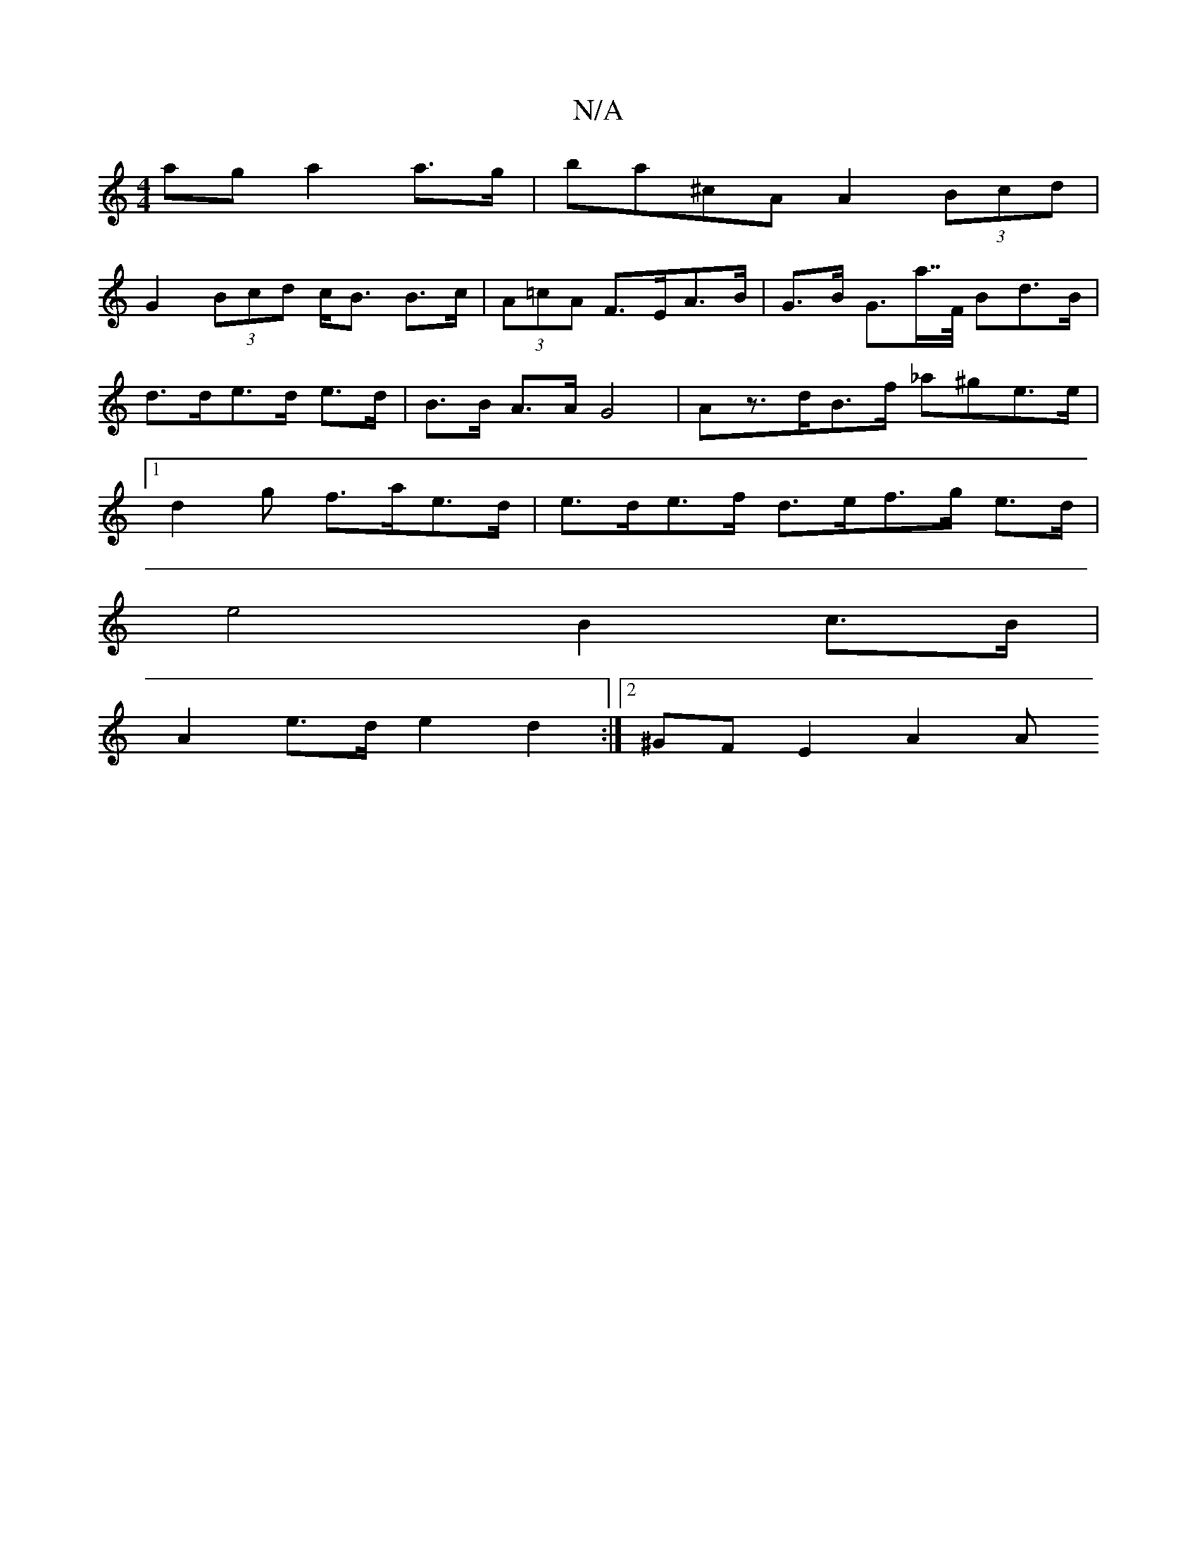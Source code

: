 X:1
T:N/A
M:4/4
R:N/A
K:Cmajor
ag a2 a>g | ba^cA A2 (3Bcd |
G2 (3Bcd c<B B>c | (3A=cA F>EA>B| G>B G>a>>F Bd>B | d>de>d e>d | B>B A>A G4 | Az>dB>f _a^ge>e |[1 d2 g f>ae>d | e>de>f d>ef>g e>d |
e4 B2 c>B |
A2-e>d e2 d2 :|2 ^GFE2 A2 A